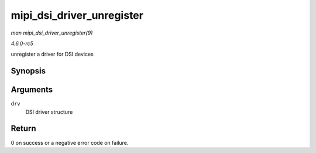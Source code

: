 .. -*- coding: utf-8; mode: rst -*-

.. _API-mipi-dsi-driver-unregister:

==========================
mipi_dsi_driver_unregister
==========================

*man mipi_dsi_driver_unregister(9)*

*4.6.0-rc5*

unregister a driver for DSI devices


Synopsis
========

.. c:function:: void mipi_dsi_driver_unregister( struct mipi_dsi_driver * drv )

Arguments
=========

``drv``
    DSI driver structure


Return
======

0 on success or a negative error code on failure.


.. ------------------------------------------------------------------------------
.. This file was automatically converted from DocBook-XML with the dbxml
.. library (https://github.com/return42/sphkerneldoc). The origin XML comes
.. from the linux kernel, refer to:
..
.. * https://github.com/torvalds/linux/tree/master/Documentation/DocBook
.. ------------------------------------------------------------------------------
